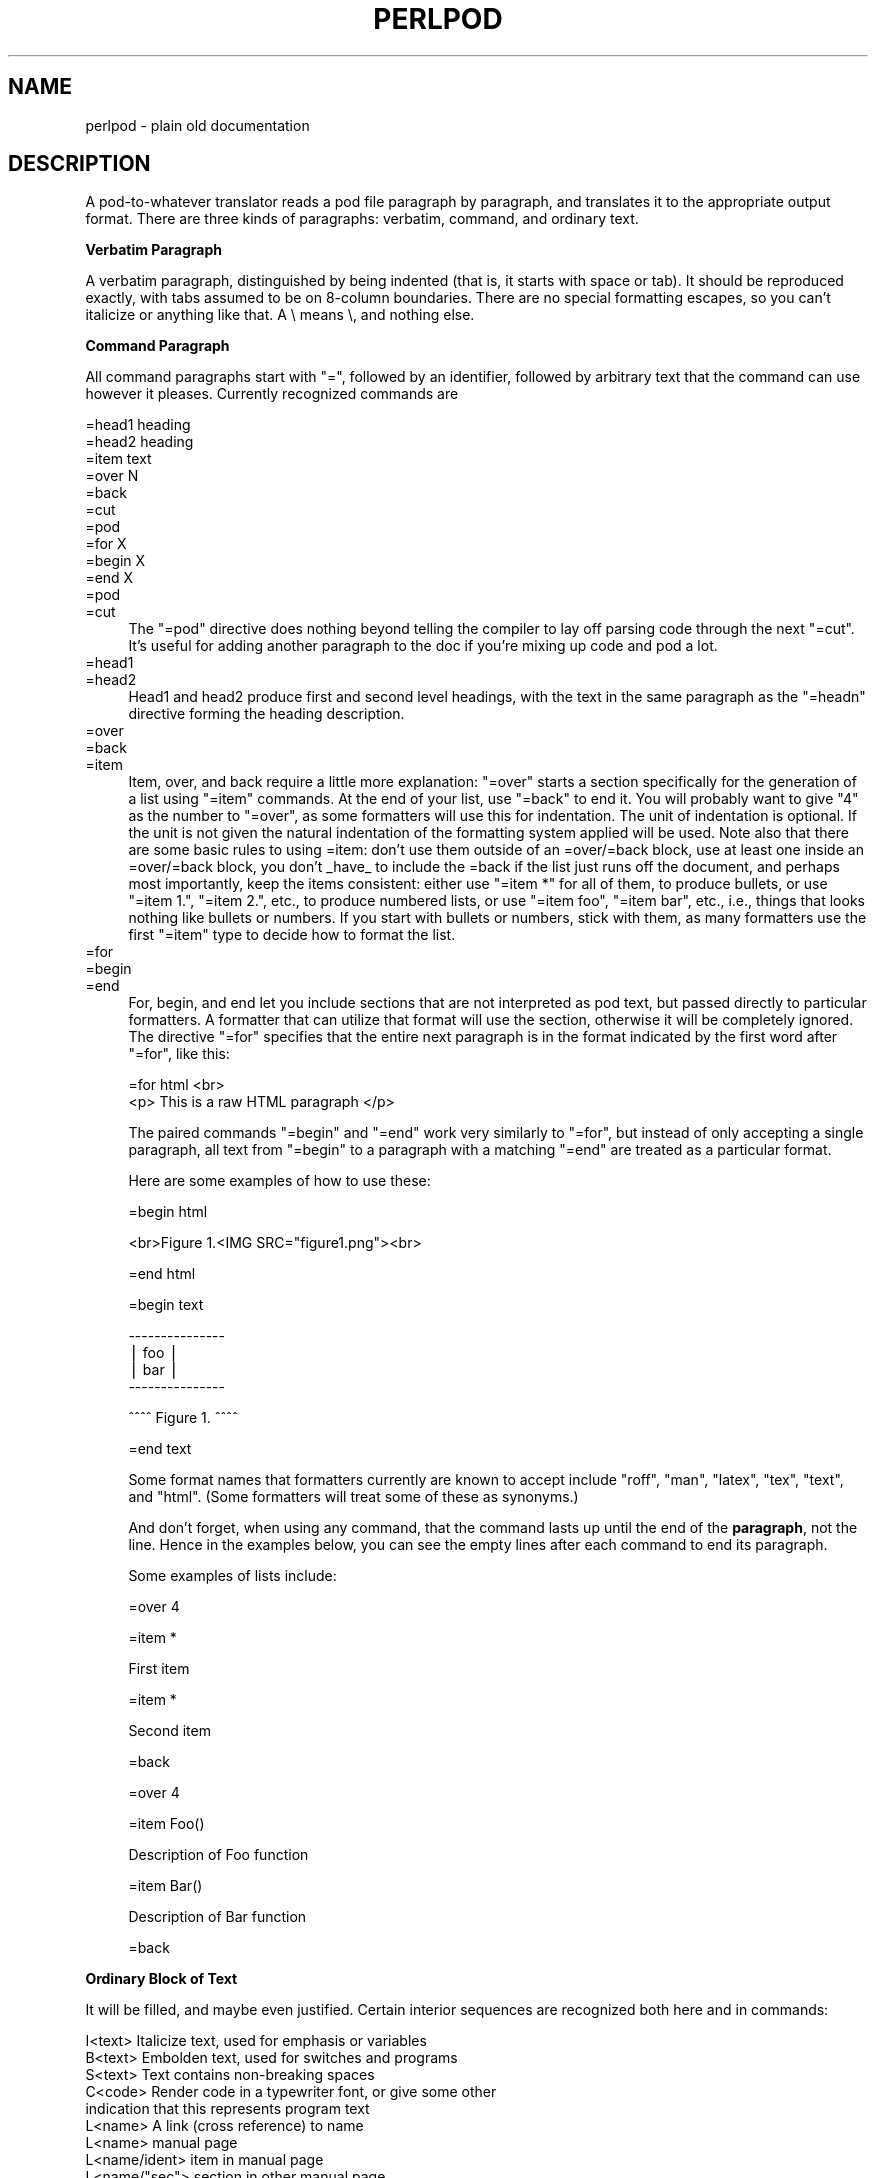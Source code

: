 .\" Automatically generated by Pod::Man version 1.15
.\" Fri Apr 20 13:02:12 2001
.\"
.\" Standard preamble:
.\" ======================================================================
.de Sh \" Subsection heading
.br
.if t .Sp
.ne 5
.PP
\fB\\$1\fR
.PP
..
.de Sp \" Vertical space (when we can't use .PP)
.if t .sp .5v
.if n .sp
..
.de Ip \" List item
.br
.ie \\n(.$>=3 .ne \\$3
.el .ne 3
.IP "\\$1" \\$2
..
.de Vb \" Begin verbatim text
.ft CW
.nf
.ne \\$1
..
.de Ve \" End verbatim text
.ft R

.fi
..
.\" Set up some character translations and predefined strings.  \*(-- will
.\" give an unbreakable dash, \*(PI will give pi, \*(L" will give a left
.\" double quote, and \*(R" will give a right double quote.  | will give a
.\" real vertical bar.  \*(C+ will give a nicer C++.  Capital omega is used
.\" to do unbreakable dashes and therefore won't be available.  \*(C` and
.\" \*(C' expand to `' in nroff, nothing in troff, for use with C<>
.tr \(*W-|\(bv\*(Tr
.ds C+ C\v'-.1v'\h'-1p'\s-2+\h'-1p'+\s0\v'.1v'\h'-1p'
.ie n \{\
.    ds -- \(*W-
.    ds PI pi
.    if (\n(.H=4u)&(1m=24u) .ds -- \(*W\h'-12u'\(*W\h'-12u'-\" diablo 10 pitch
.    if (\n(.H=4u)&(1m=20u) .ds -- \(*W\h'-12u'\(*W\h'-8u'-\"  diablo 12 pitch
.    ds L" ""
.    ds R" ""
.    ds C` ""
.    ds C' ""
'br\}
.el\{\
.    ds -- \|\(em\|
.    ds PI \(*p
.    ds L" ``
.    ds R" ''
'br\}
.\"
.\" If the F register is turned on, we'll generate index entries on stderr
.\" for titles (.TH), headers (.SH), subsections (.Sh), items (.Ip), and
.\" index entries marked with X<> in POD.  Of course, you'll have to process
.\" the output yourself in some meaningful fashion.
.if \nF \{\
.    de IX
.    tm Index:\\$1\t\\n%\t"\\$2"
..
.    nr % 0
.    rr F
.\}
.\"
.\" For nroff, turn off justification.  Always turn off hyphenation; it
.\" makes way too many mistakes in technical documents.
.hy 0
.if n .na
.\"
.\" Accent mark definitions (@(#)ms.acc 1.5 88/02/08 SMI; from UCB 4.2).
.\" Fear.  Run.  Save yourself.  No user-serviceable parts.
.bd B 3
.    \" fudge factors for nroff and troff
.if n \{\
.    ds #H 0
.    ds #V .8m
.    ds #F .3m
.    ds #[ \f1
.    ds #] \fP
.\}
.if t \{\
.    ds #H ((1u-(\\\\n(.fu%2u))*.13m)
.    ds #V .6m
.    ds #F 0
.    ds #[ \&
.    ds #] \&
.\}
.    \" simple accents for nroff and troff
.if n \{\
.    ds ' \&
.    ds ` \&
.    ds ^ \&
.    ds , \&
.    ds ~ ~
.    ds /
.\}
.if t \{\
.    ds ' \\k:\h'-(\\n(.wu*8/10-\*(#H)'\'\h"|\\n:u"
.    ds ` \\k:\h'-(\\n(.wu*8/10-\*(#H)'\`\h'|\\n:u'
.    ds ^ \\k:\h'-(\\n(.wu*10/11-\*(#H)'^\h'|\\n:u'
.    ds , \\k:\h'-(\\n(.wu*8/10)',\h'|\\n:u'
.    ds ~ \\k:\h'-(\\n(.wu-\*(#H-.1m)'~\h'|\\n:u'
.    ds / \\k:\h'-(\\n(.wu*8/10-\*(#H)'\z\(sl\h'|\\n:u'
.\}
.    \" troff and (daisy-wheel) nroff accents
.ds : \\k:\h'-(\\n(.wu*8/10-\*(#H+.1m+\*(#F)'\v'-\*(#V'\z.\h'.2m+\*(#F'.\h'|\\n:u'\v'\*(#V'
.ds 8 \h'\*(#H'\(*b\h'-\*(#H'
.ds o \\k:\h'-(\\n(.wu+\w'\(de'u-\*(#H)/2u'\v'-.3n'\*(#[\z\(de\v'.3n'\h'|\\n:u'\*(#]
.ds d- \h'\*(#H'\(pd\h'-\w'~'u'\v'-.25m'\f2\(hy\fP\v'.25m'\h'-\*(#H'
.ds D- D\\k:\h'-\w'D'u'\v'-.11m'\z\(hy\v'.11m'\h'|\\n:u'
.ds th \*(#[\v'.3m'\s+1I\s-1\v'-.3m'\h'-(\w'I'u*2/3)'\s-1o\s+1\*(#]
.ds Th \*(#[\s+2I\s-2\h'-\w'I'u*3/5'\v'-.3m'o\v'.3m'\*(#]
.ds ae a\h'-(\w'a'u*4/10)'e
.ds Ae A\h'-(\w'A'u*4/10)'E
.    \" corrections for vroff
.if v .ds ~ \\k:\h'-(\\n(.wu*9/10-\*(#H)'\s-2\u~\d\s+2\h'|\\n:u'
.if v .ds ^ \\k:\h'-(\\n(.wu*10/11-\*(#H)'\v'-.4m'^\v'.4m'\h'|\\n:u'
.    \" for low resolution devices (crt and lpr)
.if \n(.H>23 .if \n(.V>19 \
\{\
.    ds : e
.    ds 8 ss
.    ds o a
.    ds d- d\h'-1'\(ga
.    ds D- D\h'-1'\(hy
.    ds th \o'bp'
.    ds Th \o'LP'
.    ds ae ae
.    ds Ae AE
.\}
.rm #[ #] #H #V #F C
.\" ======================================================================
.\"
.IX Title "PERLPOD 1"
.TH PERLPOD 1 "perl v5.6.1" "2001-03-19" "Perl Programmers Reference Guide"
.UC
.SH "NAME"
perlpod \- plain old documentation
.SH "DESCRIPTION"
.IX Header "DESCRIPTION"
A pod-to-whatever translator reads a pod file paragraph by paragraph,
and translates it to the appropriate output format.  There are
three kinds of paragraphs:
verbatim,
command, and
ordinary text.
.Sh "Verbatim Paragraph"
.IX Subsection "Verbatim Paragraph"
A verbatim paragraph, distinguished by being indented (that is,
it starts with space or tab).  It should be reproduced exactly,
with tabs assumed to be on 8\-column boundaries.  There are no
special formatting escapes, so you can't italicize or anything
like that.  A \e means \e, and nothing else.
.Sh "Command Paragraph"
.IX Subsection "Command Paragraph"
All command paragraphs start with \*(L"=\*(R", followed by an
identifier, followed by arbitrary text that the command can
use however it pleases.  Currently recognized commands are
.PP
.Vb 10
\&    =head1 heading
\&    =head2 heading
\&    =item text
\&    =over N
\&    =back
\&    =cut
\&    =pod
\&    =for X
\&    =begin X
\&    =end X
.Ve
.Ip "=pod" 4
.IX Item "=pod"
.PD 0
.Ip "=cut" 4
.IX Item "=cut"
.PD
The \*(L"=pod\*(R" directive does nothing beyond telling the compiler to lay
off parsing code through the next \*(L"=cut\*(R".  It's useful for adding
another paragraph to the doc if you're mixing up code and pod a lot.
.Ip "=head1" 4
.IX Item "=head1"
.PD 0
.Ip "=head2" 4
.IX Item "=head2"
.PD
Head1 and head2 produce first and second level headings, with the text in
the same paragraph as the \*(L"=headn\*(R" directive forming the heading description.
.Ip "=over" 4
.IX Item "=over"
.PD 0
.Ip "=back" 4
.IX Item "=back"
.Ip "=item" 4
.IX Item "=item"
.PD
Item, over, and back require a little more explanation: \*(L"=over\*(R" starts a
section specifically for the generation of a list using \*(L"=item\*(R" commands. At
the end of your list, use \*(L"=back\*(R" to end it. You will probably want to give
\&\*(L"4\*(R" as the number to \*(L"=over\*(R", as some formatters will use this for indentation.
The unit of indentation is optional. If the unit is not given the natural
indentation of the formatting system applied will be used. Note also that
there are some basic rules to using =item: don't use them outside of 
an =over/=back block, use at least one inside an =over/=back block, you don't
_have_ to include the =back if the list just runs off the document, and
perhaps most importantly, keep the items consistent: either use \*(L"=item *\*(R" for
all of them, to produce bullets, or use \*(L"=item 1.\*(R", \*(L"=item 2.\*(R", etc., to
produce numbered lists, or use \*(L"=item foo\*(R", \*(L"=item bar\*(R", etc., i.e., things
that looks nothing like bullets or numbers. If you start with bullets or
numbers, stick with them, as many formatters use the first \*(L"=item\*(R" type to
decide how to format the list.
.Ip "=for" 4
.IX Item "=for"
.PD 0
.Ip "=begin" 4
.IX Item "=begin"
.Ip "=end" 4
.IX Item "=end"
.PD
For, begin, and end let you include sections that are not interpreted
as pod text, but passed directly to particular formatters. A formatter
that can utilize that format will use the section, otherwise it will be
completely ignored.  The directive \*(L"=for\*(R" specifies that the entire next
paragraph is in the format indicated by the first word after
\&\*(L"=for\*(R", like this:
.Sp
.Vb 2
\& =for html <br>
\&  <p> This is a raw HTML paragraph </p>
.Ve
The paired commands \*(L"=begin\*(R" and \*(L"=end\*(R" work very similarly to \*(L"=for\*(R", but
instead of only accepting a single paragraph, all text from \*(L"=begin\*(R" to a
paragraph with a matching \*(L"=end\*(R" are treated as a particular format.
.Sp
Here are some examples of how to use these:
.Sp
.Vb 1
\& =begin html
.Ve
.Vb 1
\& <br>Figure 1.<IMG SRC="figure1.png"><br>
.Ve
.Vb 1
\& =end html
.Ve
.Vb 1
\& =begin text
.Ve
.Vb 4
\&   ---------------
\&   |  foo        |
\&   |        bar  |
\&   ---------------
.Ve
.Vb 1
\& ^^^^ Figure 1. ^^^^
.Ve
.Vb 1
\& =end text
.Ve
Some format names that formatters currently are known to accept include
\&\*(L"roff\*(R", \*(L"man\*(R", \*(L"latex\*(R", \*(L"tex\*(R", \*(L"text\*(R", and \*(L"html\*(R". (Some formatters will
treat some of these as synonyms.)
.Sp
And don't forget, when using any command, that the command lasts up until
the end of the \fBparagraph\fR, not the line. Hence in the examples below, you
can see the empty lines after each command to end its paragraph.
.Sp
Some examples of lists include:
.Sp
.Vb 1
\& =over 4
.Ve
.Vb 1
\& =item *
.Ve
.Vb 1
\& First item
.Ve
.Vb 1
\& =item *
.Ve
.Vb 1
\& Second item
.Ve
.Vb 1
\& =back
.Ve
.Vb 1
\& =over 4
.Ve
.Vb 1
\& =item Foo()
.Ve
.Vb 1
\& Description of Foo function
.Ve
.Vb 1
\& =item Bar()
.Ve
.Vb 1
\& Description of Bar function
.Ve
.Vb 1
\& =back
.Ve
.Sh "Ordinary Block of Text"
.IX Subsection "Ordinary Block of Text"
It will be filled, and maybe even
justified.  Certain interior sequences are recognized both
here and in commands:
.PP
.Vb 20
\&    I<text>     Italicize text, used for emphasis or variables
\&    B<text>     Embolden text, used for switches and programs
\&    S<text>     Text contains non-breaking spaces
\&    C<code>     Render code in a typewriter font, or give some other
\&                indication that this represents program text
\&    L<name>     A link (cross reference) to name
\&                    L<name>             manual page
\&                    L<name/ident>       item in manual page
\&                    L<name/"sec">       section in other manual page
\&                    L<"sec">            section in this manual page
\&                                        (the quotes are optional)
\&                    L</"sec">           ditto
\&                same as above but only 'text' is used for output.
\&                (Text can not contain the characters '/' and '|', 
\&                and should contain matched '<' or '>')
\&                    L<text|name>
\&                    L<text|name/ident>
\&                    L<text|name/"sec">
\&                    L<text|"sec">
\&                    L<text|/"sec">
.Ve
.Vb 13
\&    F<file>     Used for filenames
\&    X<index>    An index entry
\&    Z<>         A zero-width character
\&    E<escape>   A named character (very similar to HTML escapes)
\&                    E<lt>               A literal <
\&                    E<gt>               A literal >
\&                    E<sol>              A literal /
\&                    E<verbar>           A literal |
\&                    (these are optional except in other interior
\&                     sequences and when preceded by a capital letter)
\&                    E<n>                Character number n (probably in ASCII)
\&                    E<html>             Some non-numeric HTML entity, such
\&                                        as E<Agrave>
.Ve
Most of the time, you will only need a single set of angle brackets to
delimit the beginning and end of interior sequences.  However, sometimes
you will want to put a right angle bracket (or greater-than sign '>')
inside of a sequence.  This is particularly common when using a sequence
to provide a different font-type for a snippet of code.  As with all
things in Perl, there is more than one way to do it.  One way is to
simply escape the closing bracket using an \f(CW\*(C`E\*(C'\fR sequence:
.PP
.Vb 1
\&    C<$a E<lt>=E<gt> $b>
.Ve
This will produce: "\f(CW\*(C`$a <=> $b\*(C'\fR"
.PP
A more readable, and perhaps more \*(L"plain\*(R" way is to use an alternate set of
delimiters that doesn't require a \*(L">\*(R" to be escaped.  As of perl5.5.660,
doubled angle brackets (\*(L"<<\*(R" and \*(L">>\*(R") may be used \fIif and only if there
is whitespace immediately following the opening delimiter and immediately
preceding the closing delimiter!\fR For example, the following will do the
trick:
.PP
.Vb 1
\&    C<< $a <=> $b >>
.Ve
In fact, you can use as many repeated angle-brackets as you like so
long as you have the same number of them in the opening and closing
delimiters, and make sure that whitespace immediately follows the last
\&'<' of the opening delimiter, and immediately precedes the first '>' of
the closing delimiter.  So the following will also work:
.PP
.Vb 2
\&    C<<< $a <=> $b >>>
\&    C<<<< $a <=> $b >>>>
.Ve
This is currently supported by pod2text (Pod::Text), pod2man (Pod::Man),
and any other pod2xxx and Pod::Xxxx translator that uses Pod::Parser
1.093 or later.
.Sh "The Intent"
.IX Subsection "The Intent"
That's it.  The intent is simplicity, not power.  I wanted paragraphs
to look like paragraphs (block format), so that they stand out
visually, and so that I could run them through fmt easily to reformat
them (that's F7 in my version of \fBvi\fR).  I wanted the translator (and not
me) to worry about whether " or ' is a left quote or a right quote
within filled text, and I wanted it to leave the quotes alone, dammit, in
verbatim mode, so I could slurp in a working program, shift it over 4
spaces, and have it print out, er, verbatim.  And presumably in a
constant width font.
.PP
In particular, you can leave things like this verbatim in your text:
.PP
.Vb 5
\&    Perl
\&    FILEHANDLE
\&    $variable
\&    function()
\&    manpage(3r)
.Ve
Doubtless a few other commands or sequences will need to be added along
the way, but I've gotten along surprisingly well with just these.
.PP
Note that I'm not at all claiming this to be sufficient for producing a
book.  I'm just trying to make an idiot-proof common source for nroff,
TeX, and other markup languages, as used for online documentation.
Translators exist for \fBpod2man\fR  (that's for \fInroff\fR\|(1) and \fItroff\fR\|(1)),
\&\fBpod2text\fR, \fBpod2html\fR, \fBpod2latex\fR, and \fBpod2fm\fR.
.Sh "Embedding Pods in Perl Modules"
.IX Subsection "Embedding Pods in Perl Modules"
You can embed pod documentation in your Perl scripts.  Start your
documentation with a \*(L"=head1\*(R" command at the beginning, and end it
with a \*(L"=cut\*(R" command.  Perl will ignore the pod text.  See any of the
supplied library modules for examples.  If you're going to put your
pods at the end of the file, and you're using an _\|_END_\|_ or _\|_DATA_\|_
cut mark, make sure to put an empty line there before the first pod
directive.
.PP
.Vb 1
\&    __END__
.Ve
.Vb 1
\&    =head1 NAME
.Ve
.Vb 1
\&    modern - I am a modern module
.Ve
If you had not had that empty line there, then the translators wouldn't
have seen it.
.Sh "Common Pod Pitfalls"
.IX Subsection "Common Pod Pitfalls"
.Ip "\(bu" 4
Pod translators usually will require paragraphs to be separated by
completely empty lines.  If you have an apparently empty line with
some spaces on it, this can cause odd formatting.
.Ip "\(bu" 4
Translators will mostly add wording around a L<> link, so that
\&\f(CW\*(C`L<foo(1)>\*(C'\fR becomes "the \fIfoo\fR(1) manpage", for example (see
\&\fBpod2man\fR for details).  Thus, you shouldn't write things like \f(CW\*(C`the
L<foo> manpage\*(C'\fR, if you want the translated document to read
sensibly.
.Sp
If you need total control of the text used for a link in the output
use the form L<show this text|foo> instead.
.Ip "\(bu" 4
The \fBpodchecker\fR command is provided to check pod syntax
for errors and warnings. For example, it checks for completely
blank lines in pod segments and for unknown escape sequences.
It is still advised to pass it through
one or more translators and proofread the result, or print out the
result and proofread that.  Some of the problems found may be bugs in
the translators, which you may or may not wish to work around.
.SH "SEE ALSO"
.IX Header "SEE ALSO"
the pod2man manpage, the PODs: Embedded Documentation entry in the perlsyn manpage,
the podchecker manpage
.SH "AUTHOR"
.IX Header "AUTHOR"
Larry Wall
